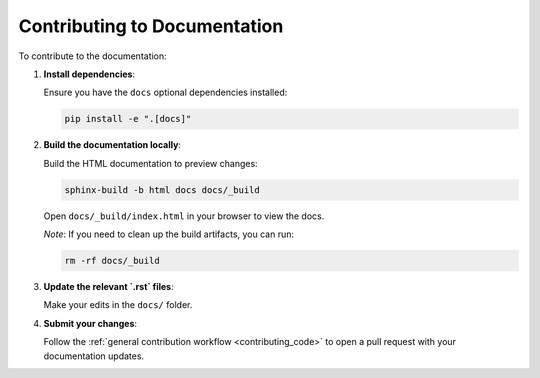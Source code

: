 .. _contributing_docs:

=============================
Contributing to Documentation
=============================

To contribute to the documentation:

1. **Install dependencies**:

   Ensure you have the ``docs`` optional dependencies installed:

   .. code-block:: bash

       pip install -e ".[docs]"

2. **Build the documentation locally**:

   Build the HTML documentation to preview changes:

   .. code-block:: bash

       sphinx-build -b html docs docs/_build

   Open ``docs/_build/index.html`` in your browser to view the docs.

   *Note*: If you need to clean up the build artifacts, you can run:

   .. code-block:: bash

       rm -rf docs/_build

3. **Update the relevant `.rst` files**:

   Make your edits in the ``docs/`` folder.

4. **Submit your changes**:

   Follow the :ref:`general contribution workflow <contributing_code>` to open a pull request with your documentation updates.
